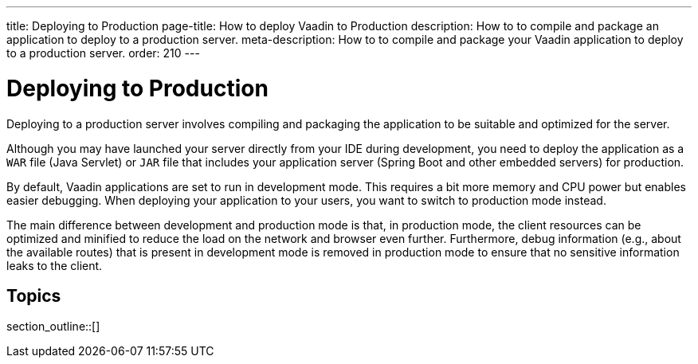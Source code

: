 ---
title: Deploying to Production
page-title: How to deploy Vaadin to Production
description: How to to compile and package an application to deploy to a production server.
meta-description: How to to compile and package your Vaadin application to deploy to a production server.
order: 210
---


= Deploying to Production

Deploying to a production server involves compiling and packaging the application to be suitable and optimized for the server.

Although you may have launched your server directly from your IDE during development, you need to deploy the application as a `WAR` file (Java Servlet) or `JAR` file that includes your application server (Spring Boot and other embedded servers) for production.

By default, Vaadin applications are set to run in development mode.
This requires a bit more memory and CPU power but enables easier debugging.
When deploying your application to your users, you want to switch to production mode instead.

The main difference between development and production mode is that, in production mode, the client resources can be optimized and minified to reduce the load on the network and browser even further. Furthermore, debug information (e.g., about the available routes) that is present in development mode is removed in production mode to ensure that no sensitive information leaks to the client.

== Topics

section_outline::[]
